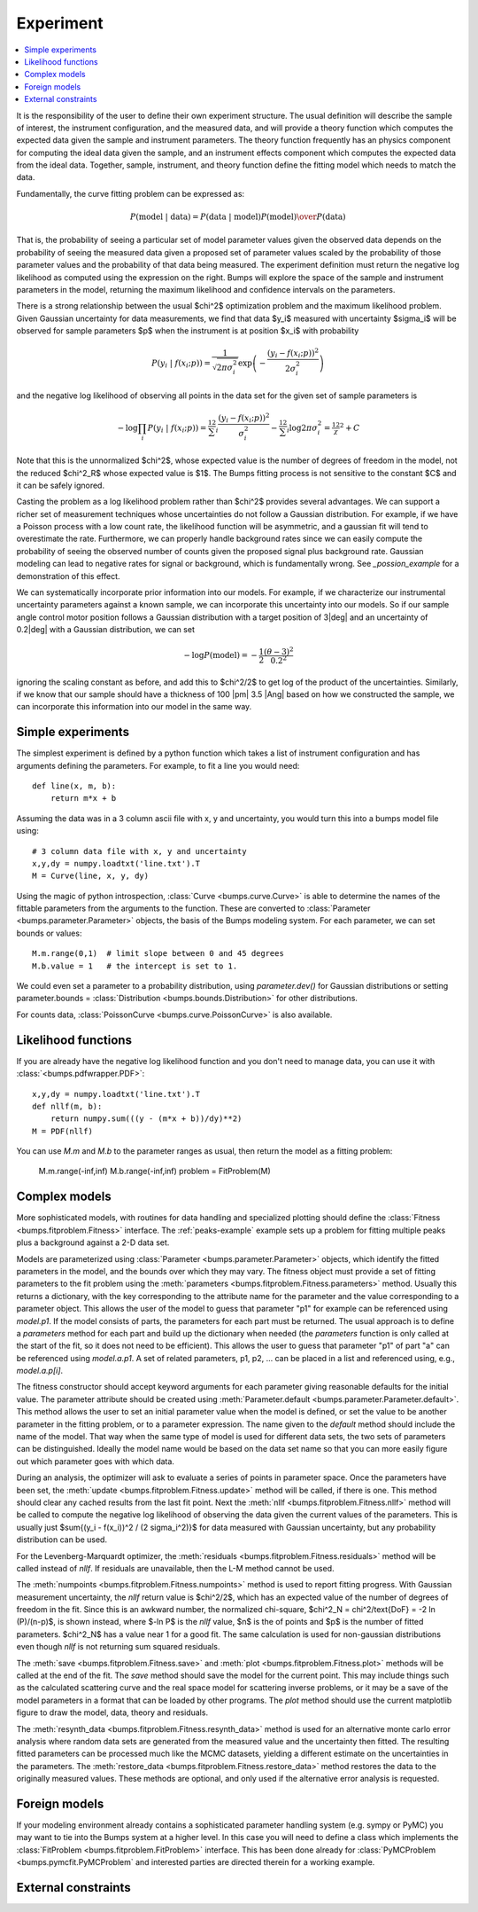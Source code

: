 .. _experiment-guide:

**********
Experiment
**********

.. contents:: :local:

It is the responsibility of the user to define their own experiment
structure.  The usual definition will describe the sample of interest,
the instrument configuration, and the measured data, and will provide
a theory function which computes the expected data given the sample
and instrument parameters.  The theory function frequently has an
physics component for computing the ideal data given the sample, and
an instrument effects component which computes the expected data from
the ideal data.  Together, sample, instrument, and theory function
define the fitting model which needs to match the data.

Fundamentally, the curve fitting problem can be expressed as:

.. math::

    P(\text{model}\ |\ \text{data}) =
        {P(\text{data}\ |\ \text{model})P(\text{model}) \over P(\text{data})}

That is, the probability of seeing a particular set of model parameter values
given the observed data depends on the probability of seeing the measured
data given a proposed set of parameter values scaled by the probability of
those parameter values and the probability of that data being measured.
The experiment definition must return the negative log likelihood as
computed using the expression on the right.  Bumps will explore the
space of the sample and instrument parameters in the model, returning the
maximum likelihood and confidence intervals on the parameters.

There is a strong relationship between the usual $\chi^2$ optimization
problem and the maximum likelihood problem. Given Gaussian uncertainty
for data measurements, we find that data $y_i$ measured with
uncertainty $\sigma_i$ will be observed for sample parameters $p$
when the instrument is at position $x_i$ with probability

.. math::

    P(y_i\ |\ f(x_i;p)) = \frac{1}{\sqrt{2\pi\sigma_i^2}}
        \exp\left(-\frac{(y_i-f(x_i;p))^2}{2\sigma_i^2}\right)

and the negative log likelihood of observing all points in the data set for
the given set of sample parameters is

.. math::

   -\log \prod_i{P(y_i\ |\ f(x_i;p))} =
       \tfrac12 \sum_i{\frac{(y_i-f(x_i;p))^2}{\sigma_i^2}}
       - \tfrac12 \sum_i{\log 2 \pi \sigma_i^2}
       = \tfrac12 \chi^2 + C

Note that this is the unnormalized $\chi^2$, whose expected value is the 
number of degrees of freedom in the model, not the reduced $\chi^2_R$ whose
expected value is $1$.  The Bumps fitting process is not sensitive to the
constant $C$ and it can be safely ignored.

Casting the problem as a log likelihood problem rather than $\chi^2$
provides several advantages.  We can support a richer set of measurement
techniques whose uncertainties do not follow a Gaussian distribution.
For example, if we have a Poisson process with a low count rate, the
likelihood function will be asymmetric, and a gaussian fit will tend
to overestimate the rate.  Furthermore, we can properly handle
background rates since we can easily compute the probability of seeing
the observed number of counts given the proposed signal plus background
rate.  Gaussian modeling can lead to negative rates for signal or
background, which is fundamentally wrong. See `_possion_example` for
a demonstration of this effect.

We can systematically incorporate prior information into our models. 
For example, if we characterize our instrumental uncertainty parameters 
against a known sample, we can incorporate this uncertainty into our 
models.  So if our sample angle control motor position follows
a Gaussian distribution with a target position of 3\ |deg| and an
uncertainty of 0.2\ |deg| with a Gaussian distribution, we can
set

.. math::

   -\log P(\text{model}) = -\frac{1}{2} \frac{(\theta-3)^2}{0.2^2}

ignoring the scaling constant as before, and add this to $\chi^2/2$
to get log of the product of the uncertainties.  Similarly, if we
know that our sample should have a thickness of 100 |pm| 3.5 |Ang|
based on how we constructed the sample, we can incorporate this
information into our model in the same way.

Simple experiments
====================

The simplest experiment is defined by a python function which takes
a list of instrument configuration and has arguments defining the 
parameters.  For example, to fit a line you would need::

    def line(x, m, b):
        return m*x + b

Assuming the data was in a 3 column ascii file with x, y and
uncertainty, you would turn this into a bumps model file using::

    # 3 column data file with x, y and uncertainty
    x,y,dy = numpy.loadtxt('line.txt').T  
    M = Curve(line, x, y, dy)

Using the magic of python introspection, 
:class:`Curve <bumps.curve.Curve>` is able to determine
the names of the fittable parameters from the arguments to the
function.  These are converted to 
:class:`Parameter <bumps.parameter.Parameter>` objects, the 
basis of the Bumps modeling system.  For each parameter, we can set
bounds or values::

    M.m.range(0,1)  # limit slope between 0 and 45 degrees
    M.b.value = 1   # the intercept is set to 1.

We could even set a parameter to a probability distribution, using
*parameter.dev()* for Gaussian distributions or setting
parameter.bounds = :class:`Distribution <bumps.bounds.Distribution>`
for other distributions.

For counts data, :class:`PoissonCurve <bumps.curve.PoissonCurve>` is also
available.

Likelihood functions
====================

If you are already have the negative log likelihood function and you don't
need to manage data, you can use it with :class:`<bumps.pdfwrapper.PDF>`::

    x,y,dy = numpy.loadtxt('line.txt').T
    def nllf(m, b):
        return numpy.sum(((y - (m*x + b))/dy)**2)
    M = PDF(nllf)

You can use *M.m* and *M.b* to the parameter ranges as usual, then return
the model as a fitting problem:

    M.m.range(-inf,inf)
    M.b.range(-inf,inf)
    problem = FitProblem(M)

.. _fitness:

Complex models
==============

More sophisticated models, with routines for data handling and specialized
plotting should define the :class:`Fitness <bumps.fitproblem.Fitness>`
interface.  The :ref:`peaks-example` example sets up a problem for fitting
multiple peaks plus a background against a 2-D data set.

Models are parameterized using :class:`Parameter <bumps.parameter.Parameter>`
objects, which identify the fitted parameters in the model, and the bounds over
which they may vary.  The fitness object must provide a set of fitting
parameters to the fit problem using the
:meth:`parameters <bumps.fitproblem.Fitness.parameters>`  method.
Usually this returns a dictionary, with the key corresponding to the
attribute name for the parameter and the value corresponding to a
parameter object.  This allows the user of the model to guess that
parameter "p1" for example can be referenced using *model.p1*.  If the
model consists of parts, the parameters for each part must be returned.
The usual approach is to define a *parameters* method for each part
and build up the dictionary when needed (the *parameters* function is
only called at the start of the fit, so it does not need to be efficient).
This allows the user to guess that parameter "p1" of part "a" can be
referenced using *model.a.p1*.  A set of related parameters, p1, p2, ...
can be placed in a list and referenced using, e.g., *model.a.p[i]*.

The fitness constructor should accept keyword arguments for each
parameter giving reasonable defaults for the initial value.  The
parameter attribute should be created using
:meth:`Parameter.default <bumps.parameter.Parameter.default>`.
This method allows the user to set an initial parameter value when the
model is defined, or set the value to be another parameter in the fitting
problem, or to a parameter expression. The name given to the *default*
method should include the name of the model.  That way when the same
type of model is used for different data sets, the two sets of parameters
can be distinguished.  Ideally the model name would be based on the
data set name so that you can more easily figure out which parameter
goes with which data.

During an analysis, the optimizer will ask to evaluate a series of
points in parameter space.  Once the parameters have been set, the
:meth:`update <bumps.fitproblem.Fitness.update>` method will be called,
if there is one.  This method should clear any cached results from the
last fit point.  Next the :meth:`nllf <bumps.fitproblem.Fitness.nllf>`
method will be called to compute the negative log likelihood of observing
the data given the current values of the parameters.   This is usually
just $\sum{(y_i - f(x_i))^2 / (2 \sigma_i^2)}$ for data measured with
Gaussian uncertainty, but any probability  distribution can be used.

For the Levenberg-Marquardt optimizer, the
:meth:`residuals <bumps.fitproblem.Fitness.residuals>` method will be
called instead of *nllf*.  If residuals are unavailable, then the L-M
method cannot be used.

The :meth:`numpoints <bumps.fitproblem.Fitness.numpoints>` method is used
to report fitting progress.  With Gaussian measurement uncertainty, the
*nllf* return value is $\chi^2/2$, which has an expected value of
the number of degrees of freedom in the fit.  Since this is an awkward
number, the normalized chi-square,
$\chi^2_N = \chi^2/\text{DoF} = -2 \ln (P)/(n-p)$, is shown
instead, where $-\ln P$ is the *nllf* value, $n$ is the of points
and $p$ is the number of fitted parameters.  $\chi^2_N$ has a value near 1
for a good fit.  The same calculation is used for non-gaussian
distributions even though *nllf* is not returning sum squared residuals.

The :meth:`save <bumps.fitproblem.Fitness.save>` and
:meth:`plot <bumps.fitproblem.Fitness.plot>` methods will  be called at
the end of the fit.  The *save* method should save the model for the
current point.  This may include things such as the calculated scattering
curve and the real space model for scattering inverse problems, or it
may be a save of the model parameters in a format that can be loaded by
other programs.  The *plot* method should use the current matplotlib
figure to draw the model, data, theory and residuals.

The :meth:`resynth_data <bumps.fitproblem.Fitness.resynth_data>` method
is used for an alternative monte carlo error analysis where random
data sets are generated from the measured value and the uncertainty
then fitted.  The resulting fitted parameters can be processed much
like the MCMC datasets, yielding a different estimate on the uncertainties
in the parameters.  The
:meth:`restore_data <bumps.fitproblem.Fitness.restore_data>` method
restores the data to the originally measured values.  These methods
are optional, and only used if the alternative error analysis is
requested.

Foreign models
==============

If your modeling environment already contains a sophisticated parameter
handling system (e.g. sympy or PyMC) you may want to tie into the Bumps
system at a higher level.  In this case you will need to define a
class which implements the :class:`FitProblem <bumps.fitproblem.FitProblem>`
interface.  This has been done already for 
:class:`PyMCProblem <bumps.pymcfit.PyMCProblem`
and interested parties are directed therein for a working example.


External constraints
====================
